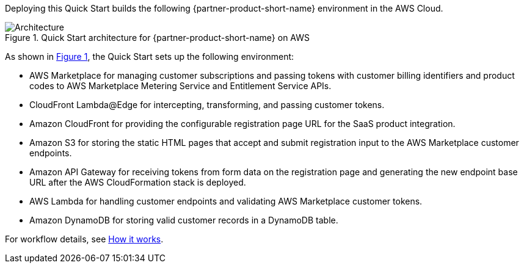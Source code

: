 :xrefstyle: short

Deploying this Quick Start builds the following {partner-product-short-name} environment in the
AWS Cloud.

// Replace this example diagram with your own. Follow our wiki guidelines: https://w.amazon.com/bin/view/AWS_Quick_Starts/Process_for_PSAs/#HPrepareyourarchitecturediagram. Upload your source PowerPoint file to the GitHub {deployment name}/docs/images/ directory in this repo. 

[#architecture1]
.Quick Start architecture for {partner-product-short-name} on AWS
image::../images/cloudformation-aws-marketplace-saas-architecture-diagram.png[Architecture]

As shown in <<architecture1>>, the Quick Start sets up the following environment:

* AWS Marketplace for managing customer subscriptions and passing tokens with customer billing identifiers and product codes to AWS Marketplace Metering Service and Entitlement Service APIs. 
* CloudFront Lambda@Edge for intercepting, transforming, and passing customer tokens.
* Amazon CloudFront for providing the configurable registration page URL for the SaaS product integration.
* Amazon S3 for storing the static HTML pages that accept and submit registration input to the AWS Marketplace customer endpoints. 
* Amazon API Gateway for receiving tokens from form data on the registration page and generating the new endpoint base URL after the AWS CloudFormation stack is deployed.
* AWS Lambda for handling customer endpoints and validating AWS Marketplace customer tokens.
* Amazon DynamoDB for storing valid customer records in a DynamoDB table.

For workflow details, see link:#_how_it_works[How it works].

//[.small]#* The template that deploys the Quick Start into an existing VPC skips the components marked by asterisks and prompts you for your existing VPC configuration.#
